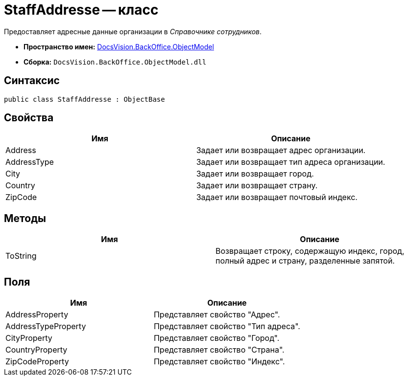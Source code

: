 = StaffAddresse -- класс

Предоставляет адресные данные организации в _Справочнике сотрудников_.

* *Пространство имен:* xref:api/DocsVision/Platform/ObjectModel/ObjectModel_NS.adoc[DocsVision.BackOffice.ObjectModel]
* *Сборка:* `DocsVision.BackOffice.ObjectModel.dll`

== Синтаксис

[source,csharp]
----
public class StaffAddresse : ObjectBase
----

== Свойства

[cols=",",options="header"]
|===
|Имя |Описание
|Address |Задает или возвращает адрес организации.
|AddressType |Задает или возвращает тип адреса организации.
|City |Задает или возвращает город.
|Country |Задает или возвращает страну.
|ZipCode |Задает или возвращает почтовый индекс.
|===

== Методы

[cols=",",options="header"]
|===
|Имя |Описание
|ToString |Возвращает строку, содержащую индекс, город, полный адрес и страну, разделенные запятой.
|===

== Поля

[cols=",",options="header"]
|===
|Имя |Описание
|AddressProperty |Представляет свойство "Адрес".
|AddressTypeProperty |Представляет свойство "Тип адреса".
|CityProperty |Представляет свойство "Город".
|CountryProperty |Представляет свойство "Страна".
|ZipCodeProperty |Представляет свойство "Индекс".
|===
